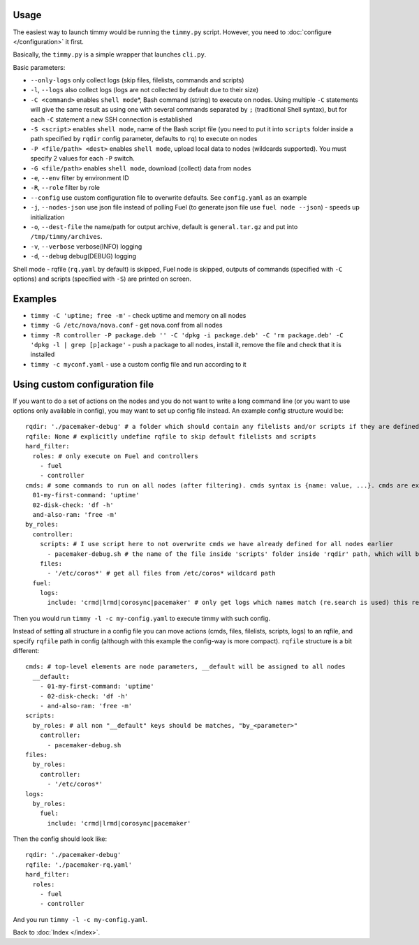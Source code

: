 =====
Usage
=====

The easiest way to launch timmy would be running the ``timmy.py`` script.
However, you need to :doc:`configure </configuration>` it first.

Basically, the ``timmy.py`` is a simple wrapper that launches ``cli.py``.

Basic parameters:

* ``--only-logs`` only collect logs (skip files, filelists, commands and scripts)
* ``-l``, ``--logs`` also collect logs (logs are not collected by default due to their size)
* ``-C <command>`` enables ``shell mode``\*, Bash command (string) to execute on nodes. Using multiple ``-C`` statements will give the same result as using one with several commands separated by ``;`` (traditional Shell syntax), but for each ``-C`` statement a new SSH connection is established
* ``-S <script>`` enables ``shell mode``, name of the Bash script file (you need to put it into ``scripts`` folder inside a path specified by ``rqdir`` config parameter, defaults to ``rq``) to execute on nodes
* ``-P <file/path> <dest>`` enables ``shell mode``, upload local data to nodes (wildcards supported). You must specify 2 values for each ``-P`` switch.
* ``-G <file/path>`` enables ``shell mode``, download (collect) data from nodes
* ``-e``, ``--env`` filter by environment ID
* ``-R``, ``--role`` filter by role
* ``--config`` use custom configuration file to overwrite defaults. See ``config.yaml`` as an example
* ``-j``, ``--nodes-json`` use json file instead of polling Fuel (to generate json file use ``fuel node --json``) - speeds up initialization
* ``-o``, ``--dest-file`` the name/path for output archive, default is ``general.tar.gz`` and put into ``/tmp/timmy/archives``.
* ``-v``, ``--verbose`` verbose(INFO) logging
* ``-d``, ``--debug`` debug(DEBUG) logging

Shell mode - rqfile (``rq.yaml`` by default) is skipped, Fuel node is skipped, outputs of commands (specified with ``-C`` options) and scripts (specified with ``-S``) are printed on screen.

=====
Examples
=====

* ``timmy -C 'uptime; free -m'`` - check uptime and memory on all nodes
* ``timmy -G /etc/nova/nova.conf`` - get nova.conf from all nodes
* ``timmy -R controller -P package.deb '' -C 'dpkg -i package.deb' -C 'rm package.deb' -C 'dpkg -l | grep [p]ackage'`` - push a package to all nodes, install it, remove the file and check that it is installed
* ``timmy -с myconf.yaml`` - use a custom config file and run according to it

=====
Using custom configuration file
=====

If you want to do a set of actions on the nodes and you do not want to write a long command line (or you want to use options only available in config), you may want to set up config file instead. An example config structure would be:

::

  rqdir: './pacemaker-debug' # a folder which should contain any filelists and/or scripts if they are defined later, should contain folders 'filelists' and/or 'scripts' 
  rqfile: None # explicitly undefine rqfile to skip default filelists and scripts
  hard_filter:
    roles: # only execute on Fuel and controllers
      - fuel
      - controller 
  cmds: # some commands to run on all nodes (after filtering). cmds syntax is {name: value, ...}. cmds are executed in alphabetical order of names.
    01-my-first-command: 'uptime'
    02-disk-check: 'df -h'
    and-also-ram: 'free -m'
  by_roles:
    controller:
      scripts: # I use script here to not overwrite cmds we have already defined for all nodes earlier
        - pacemaker-debug.sh # the name of the file inside 'scripts' folder inside 'rqdir' path, which will be executed (by default) on all nodes
      files:
        - '/etc/coros*' # get all files from /etc/coros* wildcard path
    fuel:
      logs:
        include: 'crmd|lrmd|corosync|pacemaker' # only get logs which names match (re.search is used) this regexp

Then you would run ``timmy -l -c my-config.yaml`` to execute timmy with such config.

Instead of setting all structure in a config file you can move actions (cmds, files, filelists, scripts, logs) to an rqfile, and specify ``rqfile`` path in config (although with this example the config-way is more compact). ``rqfile`` structure is a bit different:

::

  cmds: # top-level elements are node parameters, __default will be assigned to all nodes
    __default:
      - 01-my-first-command: 'uptime'
      - 02-disk-check: 'df -h'
      - and-also-ram: 'free -m'
  scripts:
    by_roles: # all non "__default" keys should be matches, "by_<parameter>"
      controller: 
        - pacemaker-debug.sh
  files:
    by_roles:
      controller:
        - '/etc/coros*'
  logs:
    by_roles:
      fuel:
        include: 'crmd|lrmd|corosync|pacemaker'

Then the config should look like:

::

  rqdir: './pacemaker-debug'
  rqfile: './pacemaker-rq.yaml'
  hard_filter:
    roles:
      - fuel
      - controller

And you run ``timmy -l -c my-config.yaml``.

Back to :doc:`Index </index>`.
